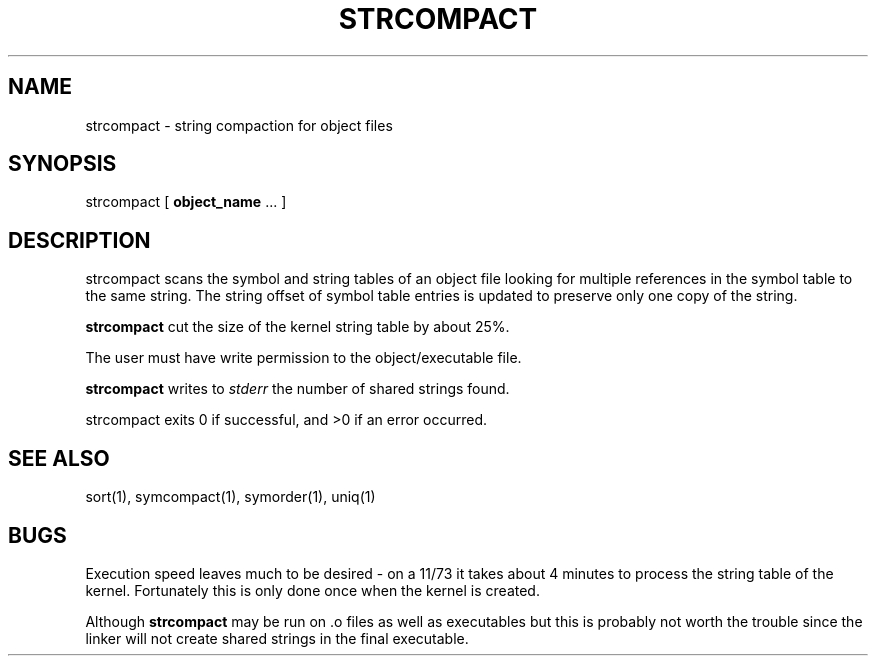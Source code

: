 .\" Public domain 1994 - Steven Schultz
.\"
.\"	@(#)strcompact.1	1.0 (2.11BSD GTE) 1/25/94
.\"
.TH STRCOMPACT 1 "January 25, 1994"
.UC 2
.SH NAME
strcompact \- string compaction for object files
.SH SYNOPSIS
strcompact [ \fBobject_name\fP ... ]
.SH DESCRIPTION
strcompact
scans the symbol and string tables of an object file looking for multiple
references in the symbol table to the same string.  The string offset of
symbol table entries is updated to preserve only one copy of the string.
.PP
.B
strcompact
cut the size of the kernel string table by about 25%.
.PP
The user must have write permission to the object/executable file.
.PP
.B strcompact
writes to \fIstderr\fP the number of shared strings found.
.PP
strcompact
exits 0 if successful, and >0 if an error occurred.
.SH SEE ALSO
sort(1), symcompact(1), symorder(1), uniq(1)
.SH BUGS
Execution speed leaves much to be desired - on a 11/73 it takes about
4 minutes to process the string table of the kernel.  Fortunately this
is only done once when the kernel is created.
.PP
Although
.B strcompact
may be run on .o files as well as executables but this is probably not
worth the trouble since the linker will not create shared strings in the
final executable.
